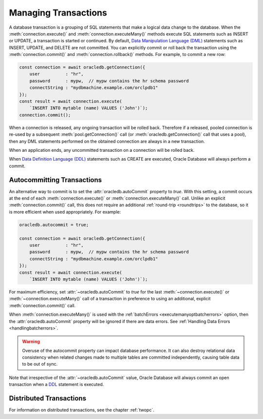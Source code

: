 .. _transactionmgt:

*********************
Managing Transactions
*********************

A database transaction is a grouping of SQL statements that make a logical
data change to the database. When the :meth:`connection.execute()` and
:meth:`connection.executeMany()` methods execute SQL statements such as INSERT
or UPDATE, a transaction is started or continued. By default,
`Data Manipulation Language (DML) <https://www.oracle.com/pls/topic/lookup?ctx
=dblatest&id=GUID-2E008D4A-F6FD-4F34-9071-7E10419CA24D>`__ statements such as
INSERT, UPDATE, and DELETE are not committed. You can explicitly commit or
roll back the transaction using the :meth:`connection.commit()` and
:meth:`connection.rollback()` methods. For example, to commit a new row:

.. code-block:: javascript

    const connection = await oracledb.getConnection({
        user          : "hr",
        password      : mypw,  // mypw contains the hr schema password
        connectString : "mydbmachine.example.com/orclpdb1"
    });
    const result = await connection.execute(
        `INSERT INTO mytable (name) VALUES ('John')`);
    connection.commit();

When a connection is released, any ongoing transaction will be rolled
back. Therefore if a released, pooled connection is re-used by a
subsequent :meth:`pool.getConnection()` call (or
:meth:`oracledb.getConnection()` call that uses a
pool), then any DML statements performed on the obtained connection are
always in a new transaction.

When an application ends, any uncommitted transaction on a connection
will be rolled back.

When `Data Definition Language (DDL) <https://www.oracle.com/pls/topic/
lookup?ctx=dblatest&id=GUID-FD9A8CB4-6B9A-44E5-B114-EFB8DA76FC88>`__
statements such as CREATE are executed, Oracle Database will always perform a
commit.

.. _autocommit:

Autocommitting Transactions
---------------------------

An alternative way to commit is to set the :attr:`oracledb.autoCommit`
property to *true*. With this setting, a commit occurs at the end of each
:meth:`connection.execute()` or :meth:`connection.executeMany()` call. Unlike
an explicit :meth:`connection.commit()` call, this does not require an
additional :ref:`round-trip <roundtrips>` to the database, so it is more
efficient when used appropriately. For example:

.. code-block:: javascript

    oracledb.autocommit = true;

    const connection = await oracledb.getConnection({
        user          : "hr",
        password      : mypw,  // mypw contains the hr schema password
        connectString : "mydbmachine.example.com/orclpdb1"
    });
    const result = await connection.execute(
        `INSERT INTO mytable (name) VALUES ('John')`);

For maximum efficiency, set :attr:`~oracledb.autoCommit` to *true* for the
last :meth:`~connection.execute()` or :meth:`~connection.executeMany()` call
of a transaction in preference to using an additional, explicit
:meth:`connection.commit()` call.

When :meth:`connection.executeMany()` is used with the
:ref:`batchErrors <executemanyoptbatcherrors>` option, then the
:attr:`oracledb.autoCommit` property will be ignored if there are data errors.
See :ref:`Handling Data Errors <handlingbatcherrors>`.

.. warning::

    Overuse of the autocommit property can impact database performance. It can
    also destroy relational data consistency when related changes made to
    multiple tables are committed independently, causing table data to be out
    of sync.

Note that irrespective of the :attr:`~oracledb.autoCommit` value, Oracle
Database will always commit an open transaction when a `DDL
<https://www.oracle.com/pls/topic/lookup?ctx=dblatest&id=GUID-FD9A8CB4-
6B9A-44E5-B114-EFB8DA76FC88>`__ statement is executed.

.. _distributedtxns:

Distributed Transactions
------------------------

For information on distributed transactions, see the chapter :ref:`twopc`.
